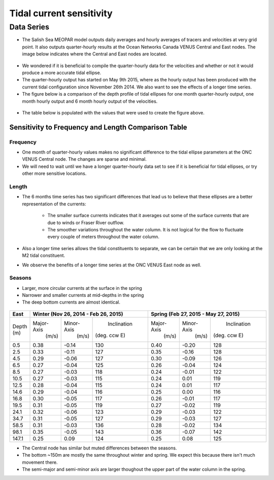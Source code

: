 Tidal current sensitivity
===========================================


Data Series
-------------------------------------------


* The Salish Sea MEOPAR model outputs daily averages and hourly averages of tracers and velocities at very grid point. It also outputs quarter-hourly results at the Ocean Networks Canada VENUS Central and East nodes. The image below indicates where the Central and East nodes are located.


.. _VENUSlocation:

.. figure:: nodeloc.png


* We wondered if it is beneficial to compile the quarter-hourly data for the velocities and whether or not it would produce a more accurate tidal ellipse.
* The quarter-hourly output has started on May 9th 2015, where as the hourly output has been produced with the current tidal configuration since November 26th 2014. We also want to see the effects of a longer time series.
* The figure below is a comparison of the depth profile of tidal ellipses for one month quarter-hourly output, one month hourly output and 6 month hourly output of the velocities.

.. _FrequencySensitivity-image:

.. figure:: freqsens.png



* The table below is populated with the values that were used to create the figure above. 

Sensitivity to Frequency and Length Comparison Table
^^^^^^^^^^^^^^^^^^^^^^^^^^^^^^^^^^^^^^^^^^^^^^^^^^^^^^^^

+-------------+------------+------------+--------------+------------+------------+--------------+------------+------------+--------------+
| Central   |  Quarter-Hourly                        | Hourly                                 | Hourly (6months)                       |
|           |                                        |                                        |                                        |
+===========+============+============+==============+============+============+==============+============+============+==============+
| Depth     | Major-Axis | Minor-Axis | Inclination  | Major-Axis | Minor-Axis | Inclination  | Major-Axis | Minor-Axis | Inclination  |  
| (m)       |  (m/s)     |   (m/s)    | (deg. ccw E) |  (m/s)     |   (m/s)    | (deg. ccw E) |  (m/s)     |   (m/s)    | (deg. ccw E) |
+-----------+------------+------------+--------------+------------+------------+--------------+------------+------------+--------------+
| 0.5       | 0.26       | -0.12      | 130          | 0.26       | -0.12      | 130          | 0.20       | -0.07      | 137          |
+-----------+------------+------------+--------------+------------+------------+--------------+------------+------------+--------------+
| 2.5       | 0.23       | -0.11      | 131          | 0.23       | -0.10      | 131          | 0.19       | -0.07      | 137          |
+-----------+------------+------------+--------------+------------+------------+--------------+------------+------------+--------------+
| 4.5       | 0.19       | -0.08      | 130          | 0.19       | -0.08      | 130          | 0.18       | -0.06      | 137          |
+-----------+------------+------------+--------------+------------+------------+--------------+------------+------------+--------------+
| 6.5       | 0.18       | -0.07      | 131          | 0.18       | -0.07      | 131          | 0.17       | -0.05      | 137          |
+-----------+------------+------------+--------------+------------+------------+--------------+------------+------------+--------------+
| 8.5       | 0.18       | -0.07      | 132          | 0.18       | -0.07      | 132          | 0.17       | -0.05      | 137          |
+-----------+------------+------------+--------------+------------+------------+--------------+------------+------------+--------------+
| 10.5      | 0.18       | -0.07      | 133          | 0.18       | -0.07      | 133          | 0.17       | -0.05      | 138          |
+-----------+------------+------------+--------------+------------+------------+--------------+------------+------------+--------------+
| 12.5      | 0.18       | -0.07      | 134          | 0.18       | -0.07      | 134          | 0.17       | -0.04      | 138          |
+-----------+------------+------------+--------------+------------+------------+--------------+------------+------------+--------------+
| 14.6      | 0.18       | -0.06      | 134          | 0.17       | -0.06      | 134          | 0.17       | -0.04      | 138          |
+-----------+------------+------------+--------------+------------+------------+--------------+------------+------------+--------------+
| 16.8      | 0.17       | -0.05      | 133          | 0.17       | -0.05      | 133          | 0.17       | -0.04      | 137          |
+-----------+------------+------------+--------------+------------+------------+--------------+------------+------------+--------------+
| 19.5      | 0.16       | -0.04      | 132          | 0.16       | -0.04      | 132          | 0.16       | -0.03      | 136          |
+-----------+------------+------------+--------------+------------+------------+--------------+------------+------------+--------------+
| 24.1      | 0.15       | -0.02      | 129          | 0.15       | -0.02      | 129          | 0.16       | -0.03      | 133          |
+-----------+------------+------------+--------------+------------+------------+--------------+------------+------------+--------------+
| 34.7      | 0.14       | -0.00      | 123          | 0.13       | -0.00      | 123          | 0.16       | -0.02      | 127          |
+-----------+------------+------------+--------------+------------+------------+--------------+------------+------------+--------------+
| 58.5      | 0.13       | -0.02      | 116          | 0.13       | -0.02      | 116          | 0.15       | -0.01      | 124          |
+-----------+------------+------------+--------------+------------+------------+--------------+------------+------------+--------------+
| 98.1      | 0.14       | -0.03      | 131          | 0.13       | -0.03      | 131          | 0.15       | -0.01      | 128          |
+-----------+------------+------------+--------------+------------+------------+--------------+------------+------------+--------------+
| 147.1     | 0.18       | 0.00       | 142          | 0.18       | 0.00       | 142          | 0.17       | 0.01       | 139          |
+-----------+------------+------------+--------------+------------+------------+--------------+------------+------------+--------------+
| 199.6     | 0.18       | 0.01       | 135          | 0.18       | 0.01       | 135          | 0.18       | 0.01       | 133          |
+-----------+------------+------------+--------------+------------+------------+--------------+------------+------------+--------------+
| 253.1     | 0.21       | 0.00       | 123          | 0.21       | 0.00       | 123          | 0.19       | 0.01       | 123          |
+-----------+------------+------------+--------------+------------+------------+--------------+------------+------------+--------------+
| 306.8     | 0.15       | 0.05       | 112          | 0.15       | 0.05       | 112          | 0.14       | 0.06       | 111          |
+-----------+------------+------------+--------------+------------+------------+--------------+------------+------------+--------------+
 
 
Frequency
************

* One month of quarter-hourly values makes no significant difference to the tidal ellipse parameters at the ONC VENUS Central node. The changes are sparse and minimal.
* We will need to wait until we have a longer quarter-hourly data set to see if it is beneficial for tidal ellipses, or try other more sensitive locations.


Length
***********

* The 6 months time series has two significant differences that lead us to believe that these ellipses are a better representation of the currents:

    * The smaller surface currents indicates that it averages out some of the surface currents that are due to winds or Fraser River outflow.
    * The smoother variations throughout the water column. It is not logical for the flow to fluctuate every couple of meters throughout the water column.
      
* Also a longer time series allows the tidal constituents to separate, we can be certain that we are only looking at the M2 tidal constituent.
* We observe the benefits of a longer time series at the ONC VENUS East node as well.

.. _FrequencySensitivityE:

.. figure:: freqsenseast.png


Seasons
**********

* Larger, more circular currents at the surface in the spring
* Narrower and smaller currents at mid-depths in the spring
* The deep bottom currents are almost identical.

.. _SeasonalityBoth:

.. figure:: seasonal.png

+-------------+------------+-----------+--------------+-------------+-----------+--------------+
| East        |  Winter (Nov 26, 2014 - Feb 26, 2015) | Spring (Feb 27, 2015 - May 27, 2015)   |
|             |                                       |                                        |
+=============+============+===========+==============+=============+===========+==============+
| Depth       | Major-Axis | Minor-Axis|  Inclination |  Major-Axis | Minor-Axis|  Inclination |
| (m)         |  (m/s)     |   (m/s)   | (deg. ccw E) |    (m/s)    |   (m/s)   | (deg. ccw E) |
+-------------+------------+-----------+--------------+-------------+-----------+--------------+
| 0.5         | 0.38       | -0.14     | 130          | 0.40        | -0.20     | 128          | 
+-------------+------------+-----------+--------------+-------------+-----------+--------------+
| 2.5         | 0.33       | -0.11     | 127          | 0.35        | -0.16     | 128          |
+-------------+------------+-----------+--------------+-------------+-----------+--------------+
| 4.5         | 0.29       | -0.06     | 127          | 0.30        | -0.09     | 126          |
+-------------+------------+-----------+--------------+-------------+-----------+--------------+
| 6.5         | 0.27       | -0.04     | 125          | 0.26        | -0.04     | 124          | 
+-------------+------------+-----------+--------------+-------------+-----------+--------------+
| 8.5         | 0.27       | -0.03     | 118          | 0.24        | -0.01     | 122          | 
+-------------+------------+-----------+--------------+-------------+-----------+--------------+
| 10.5        | 0.27       | -0.03     | 115          | 0.24        | 0.01      | 119          | 
+-------------+------------+-----------+--------------+-------------+-----------+--------------+
| 12.5        | 0.28       | -0.04     | 115          | 0.24        | 0.01      | 117          | 
+-------------+------------+-----------+--------------+-------------+-----------+--------------+
| 14.6        | 0.29       | -0.04     | 116          | 0.25        | 0.00      | 116          | 
+-------------+------------+-----------+--------------+-------------+-----------+--------------+
| 16.8        | 0.30       | -0.05     | 117          | 0.26        | -0.01     | 117          |
+-------------+------------+-----------+--------------+-------------+-----------+--------------+
| 19.5        | 0.31       | -0.05     | 119          | 0.27        | -0.02     | 119          |
+-------------+------------+-----------+--------------+-------------+-----------+--------------+
| 24.1        | 0.32       | -0.06     | 123          | 0.29        | -0.03     | 122          |
+-------------+------------+-----------+--------------+-------------+-----------+--------------+
| 34.7        | 0.31       | -0.05     | 127          | 0.29        | -0.03     | 127          |
+-------------+------------+-----------+--------------+-------------+-----------+--------------+
| 58.5        | 0.31       | -0.03     | 136          | 0.28        | -0.02     | 134          |
+-------------+------------+-----------+--------------+-------------+-----------+--------------+
| 98.1        | 0.35       | -0.05     | 143          | 0.36        | -0.07     | 142          |
+-------------+------------+-----------+--------------+-------------+-----------+--------------+
| 147.1       | 0.25       | 0.09      | 124          | 0.25        | 0.08      | 125          |
+-------------+------------+-----------+--------------+-------------+-----------+--------------+
 

* The Central node has similar but muted differences between the seasons. 
* The bottom ~150m are mostly the same throughout winter and spring. We expect this because there isn't much movement there.
* The semi-major and semi-minor axis are larger thoughout the upper part of the water column in the spring. 

